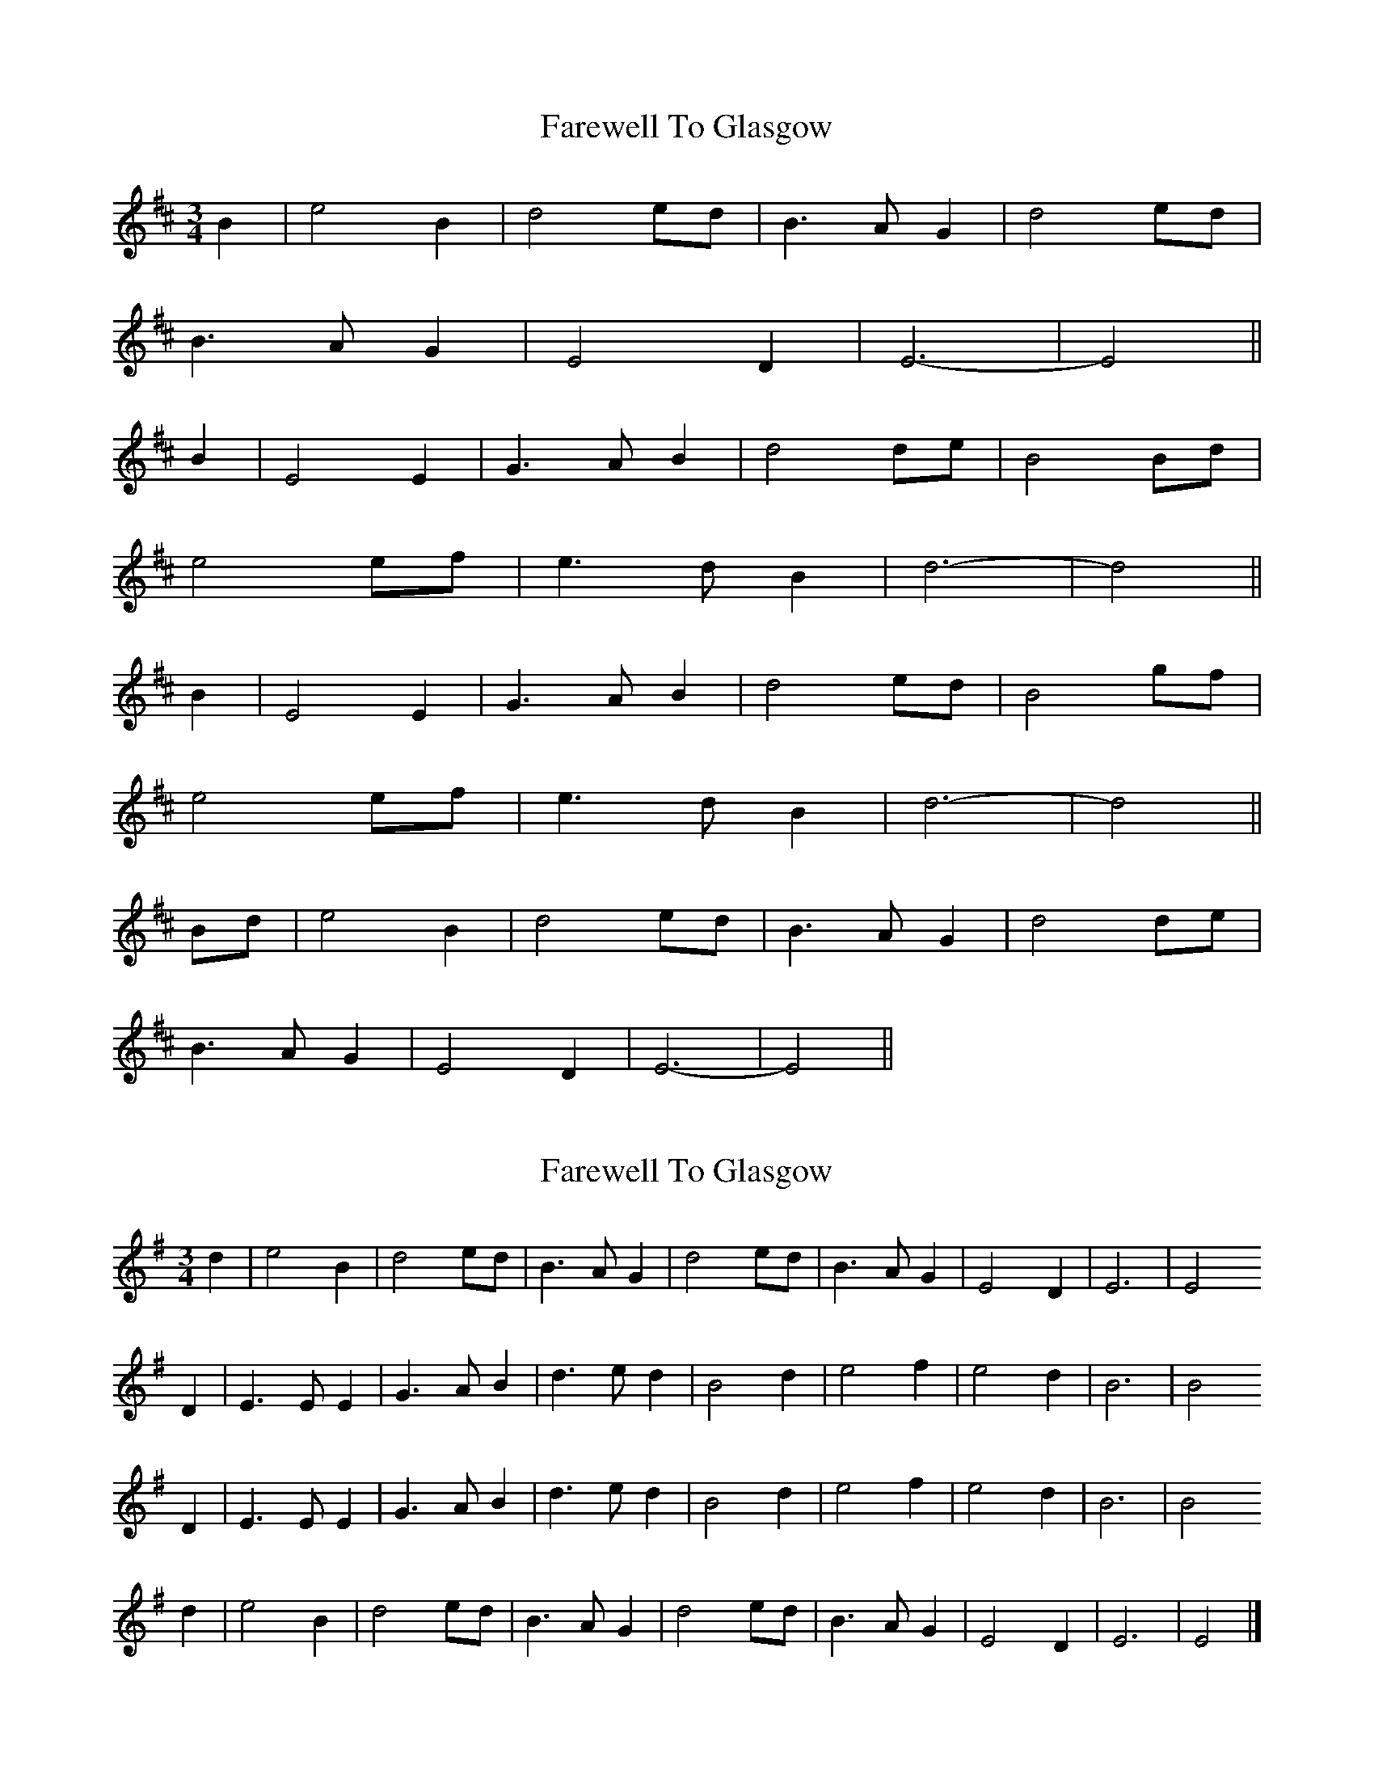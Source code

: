 X: 1
T: Farewell To Glasgow
Z: slainte
S: https://thesession.org/tunes/1415#setting1415
R: waltz
M: 3/4
L: 1/8
K: Edor
B2|e4 B2|d4 ed|B3A G2|d4 ed|
B3A G2|E4 D2|E6-|E4||
B2|E4 E2|G3 AB2|d4 de|B4 Bd|
e4 ef|e3 dB2|d6-|d4||
B2|E4 E2|G3 AB2|d4 ed|B4 gf|
e4 ef|e3 dB2|d6-|d4||
Bd|e4 B2|d4 ed|B3A G2|d4 de|
B3A G2|E4 D2|E6-|E4||
X: 2
T: Farewell To Glasgow
Z: Nigel Gatherer
S: https://thesession.org/tunes/1415#setting21833
R: waltz
M: 3/4
L: 1/8
K: Emin
d2 | e4 B2 | d4 ed | B3 A G2 | d4 ed | B3 A G2 | E4 D2 | E6 | E4
D2 | E3 E E2 | G3 A B2 | d3 e d2 | B4 d2 | e4 f2 | e4 d2 | B6 | B4
D2 | E3 E E2 | G3 A B2 | d3 e d2 | B4 d2 | e4 f2 | e4 d2 | B6 | B4
d2 | e4 B2 | d4 ed | B3 A G2 | d4 ed | B3 A G2 | E4 D2 | E6 | E4 |]

